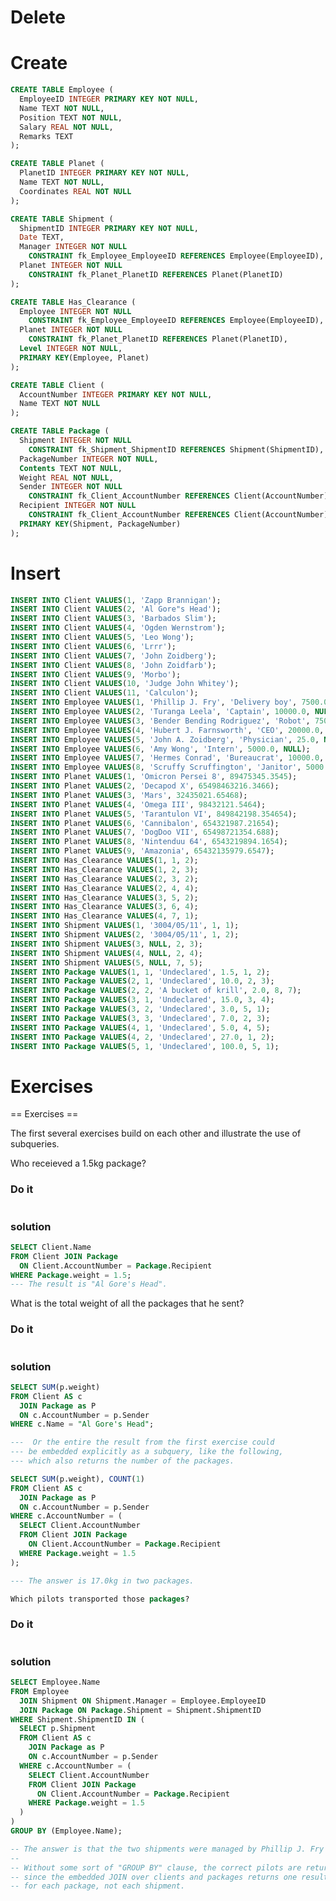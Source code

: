 * Delete
* Create
#+BEGIN_SRC sqlite :db movie-theatres.sqlite
CREATE TABLE Employee (
  EmployeeID INTEGER PRIMARY KEY NOT NULL,
  Name TEXT NOT NULL,
  Position TEXT NOT NULL,
  Salary REAL NOT NULL,
  Remarks TEXT
);

CREATE TABLE Planet (
  PlanetID INTEGER PRIMARY KEY NOT NULL,
  Name TEXT NOT NULL,
  Coordinates REAL NOT NULL
);

CREATE TABLE Shipment (
  ShipmentID INTEGER PRIMARY KEY NOT NULL,
  Date TEXT,
  Manager INTEGER NOT NULL
    CONSTRAINT fk_Employee_EmployeeID REFERENCES Employee(EmployeeID),
  Planet INTEGER NOT NULL
    CONSTRAINT fk_Planet_PlanetID REFERENCES Planet(PlanetID)
);

CREATE TABLE Has_Clearance (
  Employee INTEGER NOT NULL
    CONSTRAINT fk_Employee_EmployeeID REFERENCES Employee(EmployeeID),
  Planet INTEGER NOT NULL
    CONSTRAINT fk_Planet_PlanetID REFERENCES Planet(PlanetID),
  Level INTEGER NOT NULL,
  PRIMARY KEY(Employee, Planet)
);

CREATE TABLE Client (
  AccountNumber INTEGER PRIMARY KEY NOT NULL,
  Name TEXT NOT NULL
);

CREATE TABLE Package (
  Shipment INTEGER NOT NULL
    CONSTRAINT fk_Shipment_ShipmentID REFERENCES Shipment(ShipmentID),
  PackageNumber INTEGER NOT NULL,
  Contents TEXT NOT NULL,
  Weight REAL NOT NULL,
  Sender INTEGER NOT NULL
    CONSTRAINT fk_Client_AccountNumber REFERENCES Client(AccountNumber),
  Recipient INTEGER NOT NULL
    CONSTRAINT fk_Client_AccountNumber REFERENCES Client(AccountNumber),
  PRIMARY KEY(Shipment, PackageNumber)
);
#+END_SRC
* Insert
#+BEGIN_SRC sqlite :db movie-theatres.sqlite
INSERT INTO Client VALUES(1, 'Zapp Brannigan');
INSERT INTO Client VALUES(2, 'Al Gore"s Head');
INSERT INTO Client VALUES(3, 'Barbados Slim');
INSERT INTO Client VALUES(4, 'Ogden Wernstrom');
INSERT INTO Client VALUES(5, 'Leo Wong');
INSERT INTO Client VALUES(6, 'Lrrr');
INSERT INTO Client VALUES(7, 'John Zoidberg');
INSERT INTO Client VALUES(8, 'John Zoidfarb');
INSERT INTO Client VALUES(9, 'Morbo');
INSERT INTO Client VALUES(10, 'Judge John Whitey');
INSERT INTO Client VALUES(11, 'Calculon');
INSERT INTO Employee VALUES(1, 'Phillip J. Fry', 'Delivery boy', 7500.0, 'Not to be confused with the Philip J. Fry from Hovering Squid World 97a');
INSERT INTO Employee VALUES(2, 'Turanga Leela', 'Captain', 10000.0, NULL);
INSERT INTO Employee VALUES(3, 'Bender Bending Rodriguez', 'Robot', 7500.0, NULL);
INSERT INTO Employee VALUES(4, 'Hubert J. Farnsworth', 'CEO', 20000.0, NULL);
INSERT INTO Employee VALUES(5, 'John A. Zoidberg', 'Physician', 25.0, NULL);
INSERT INTO Employee VALUES(6, 'Amy Wong', 'Intern', 5000.0, NULL);
INSERT INTO Employee VALUES(7, 'Hermes Conrad', 'Bureaucrat', 10000.0, NULL);
INSERT INTO Employee VALUES(8, 'Scruffy Scruffington', 'Janitor', 5000.0, NULL);
INSERT INTO Planet VALUES(1, 'Omicron Persei 8', 89475345.3545);
INSERT INTO Planet VALUES(2, 'Decapod X', 65498463216.3466);
INSERT INTO Planet VALUES(3, 'Mars', 32435021.65468);
INSERT INTO Planet VALUES(4, 'Omega III', 98432121.5464);
INSERT INTO Planet VALUES(5, 'Tarantulon VI', 849842198.354654);
INSERT INTO Planet VALUES(6, 'Cannibalon', 654321987.21654);
INSERT INTO Planet VALUES(7, 'DogDoo VII', 65498721354.688);
INSERT INTO Planet VALUES(8, 'Nintenduu 64', 6543219894.1654);
INSERT INTO Planet VALUES(9, 'Amazonia', 65432135979.6547);
INSERT INTO Has_Clearance VALUES(1, 1, 2);
INSERT INTO Has_Clearance VALUES(1, 2, 3);
INSERT INTO Has_Clearance VALUES(2, 3, 2);
INSERT INTO Has_Clearance VALUES(2, 4, 4);
INSERT INTO Has_Clearance VALUES(3, 5, 2);
INSERT INTO Has_Clearance VALUES(3, 6, 4);
INSERT INTO Has_Clearance VALUES(4, 7, 1);
INSERT INTO Shipment VALUES(1, '3004/05/11', 1, 1);
INSERT INTO Shipment VALUES(2, '3004/05/11', 1, 2);
INSERT INTO Shipment VALUES(3, NULL, 2, 3);
INSERT INTO Shipment VALUES(4, NULL, 2, 4);
INSERT INTO Shipment VALUES(5, NULL, 7, 5);
INSERT INTO Package VALUES(1, 1, 'Undeclared', 1.5, 1, 2);
INSERT INTO Package VALUES(2, 1, 'Undeclared', 10.0, 2, 3);
INSERT INTO Package VALUES(2, 2, 'A bucket of krill', 2.0, 8, 7);
INSERT INTO Package VALUES(3, 1, 'Undeclared', 15.0, 3, 4);
INSERT INTO Package VALUES(3, 2, 'Undeclared', 3.0, 5, 1);
INSERT INTO Package VALUES(3, 3, 'Undeclared', 7.0, 2, 3);
INSERT INTO Package VALUES(4, 1, 'Undeclared', 5.0, 4, 5);
INSERT INTO Package VALUES(4, 2, 'Undeclared', 27.0, 1, 2);
INSERT INTO Package VALUES(5, 1, 'Undeclared', 100.0, 5, 1);
#+END_SRC
* Exercises
  == Exercises ==

The first several exercises build on each other and illustrate the use of subqueries.

Who receieved a 1.5kg package?

*** Do it
#+BEGIN_SRC sqlite :db movie-theatres.sqlite
#+END_SRC
*** solution
#+BEGIN_SRC sqlite :db movie-theatres.sqlite
SELECT Client.Name
FROM Client JOIN Package
  ON Client.AccountNumber = Package.Recipient
WHERE Package.weight = 1.5;
--- The result is "Al Gore's Head".
#+END_SRC

What is the total weight of all the packages that he sent?

*** Do it
#+BEGIN_SRC sqlite :db movie-theatres.sqlite
#+END_SRC
*** solution

#+BEGIN_SRC sqlite :db movie-theatres.sqlite
SELECT SUM(p.weight)
FROM Client AS c
  JOIN Package as P
  ON c.AccountNumber = p.Sender
WHERE c.Name = "Al Gore's Head";

---  Or the entire the result from the first exercise could
--- be embedded explicitly as a subquery, like the following,
--- which also returns the number of the packages.

SELECT SUM(p.weight), COUNT(1)
FROM Client AS c
  JOIN Package as P
  ON c.AccountNumber = p.Sender
WHERE c.AccountNumber = (
  SELECT Client.AccountNumber
  FROM Client JOIN Package
    ON Client.AccountNumber = Package.Recipient
  WHERE Package.weight = 1.5
);

--- The answer is 17.0kg in two packages.

Which pilots transported those packages?
#+END_SRC


*** Do it
#+BEGIN_SRC sqlite :db movie-theatres.sqlite
#+END_SRC
*** solution
#+BEGIN_SRC sqlite :db movie-theatres.sqlite
SELECT Employee.Name
FROM Employee
  JOIN Shipment ON Shipment.Manager = Employee.EmployeeID
  JOIN Package ON Package.Shipment = Shipment.ShipmentID
WHERE Shipment.ShipmentID IN (
  SELECT p.Shipment
  FROM Client AS c
    JOIN Package as P
    ON c.AccountNumber = p.Sender
  WHERE c.AccountNumber = (
    SELECT Client.AccountNumber
    FROM Client JOIN Package
      ON Client.AccountNumber = Package.Recipient
    WHERE Package.weight = 1.5
  )
)
GROUP BY (Employee.Name);

-- The answer is that the two shipments were managed by Phillip J. Fry and Turanga Leela .
--
-- Without some sort of "GROUP BY" clause, the correct pilots are returned multiple times,
-- since the embedded JOIN over clients and packages returns one result
-- for each package, not each shipment.
#+END_SRC
